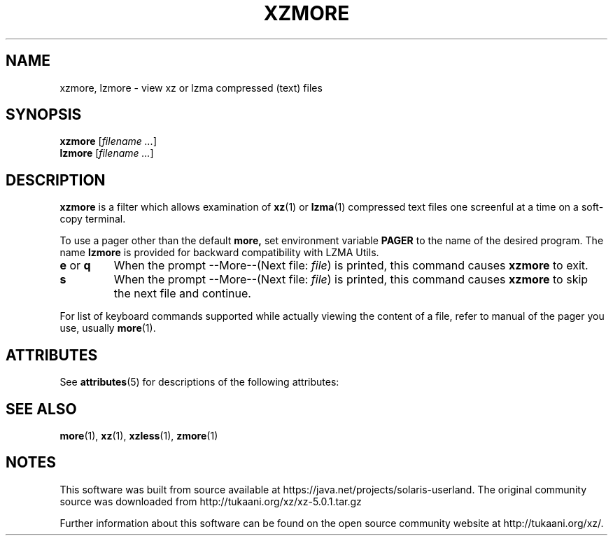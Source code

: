 '\" te
.\"
.\" Original zdiff.1 for gzip: Jean-loup Gailly
.\" Modifications for XZ Utils: Lasse Collin
.\"
.\" License: GNU GPLv2+
.\"
.TH XZMORE 1 "2010-09-27" "Tukaani" "XZ Utils"
.SH NAME
xzmore, lzmore \- view xz or lzma compressed (text) files
.SH SYNOPSIS
.B xzmore
.RI [ "filename ..." ]
.br
.B lzmore
.RI [ "filename ..." ]
.SH DESCRIPTION
.B  xzmore
is a filter which allows examination of
.BR xz (1)
or
.BR lzma (1)
compressed text files one screenful at a time
on a soft-copy terminal.
.PP
To use a pager other than the default
.B more,
set environment variable
.B PAGER
to the name of the desired program.
The name
.B lzmore
is provided for backward compatibility with LZMA Utils.
.TP
.BR e " or " q
When the prompt \-\-More\-\-(Next file:
.IR file )
is printed, this command causes
.B xzmore
to exit.
.TP
.B s
When the prompt \-\-More\-\-(Next file:
.IR file )
is printed, this command causes
.B xzmore
to skip the next file and continue.
.PP
For list of keyboard commands supported while actually viewing the
content of a file, refer to manual of the pager you use, usually
.BR more (1).

.\" Oracle has added the ARC stability level to this manual page
.SH ATTRIBUTES
See
.BR attributes (5)
for descriptions of the following attributes:
.sp
.TS
box;
cbp-1 | cbp-1
l | l .
ATTRIBUTE TYPE	ATTRIBUTE VALUE 
=
Availability	compress/xz
=
Stability	Uncommitted
.TE 
.PP
.SH "SEE ALSO"
.BR more (1),
.BR xz (1),
.BR xzless (1),
.BR zmore (1)


.SH NOTES

.\" Oracle has added source availability information to this manual page
This software was built from source available at https://java.net/projects/solaris-userland.  The original community source was downloaded from  http://tukaani.org/xz/xz-5.0.1.tar.gz

Further information about this software can be found on the open source community website at http://tukaani.org/xz/.
